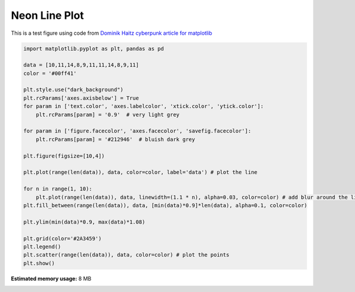.. only:: html

    .. note::
        :class: sphx-glr-download-link-note

        Click :ref:`here <sphx_glr_download_gallery_plot_example.py>`     to download the full example code
    .. rst-class:: sphx-glr-example-title

    .. _sphx_glr_gallery_plot_example.py:


Neon Line Plot
==========================

This is a test figure using code from `Dominik Haitz cyberpunk article for matplotlib <https://matplotlib.org/matplotblog/posts/matplotlib-cyberpunk-style/>`_



.. image:: /gallery/images/sphx_glr_plot_example_001.png
    :class: sphx-glr-single-img






.. code-block:: default


    import matplotlib.pyplot as plt, pandas as pd

    data = [10,11,14,8,9,11,11,14,8,9,11]
    color = '#00ff41'

    plt.style.use("dark_background")
    plt.rcParams['axes.axisbelow'] = True
    for param in ['text.color', 'axes.labelcolor', 'xtick.color', 'ytick.color']:
        plt.rcParams[param] = '0.9'  # very light grey

    for param in ['figure.facecolor', 'axes.facecolor', 'savefig.facecolor']:
        plt.rcParams[param] = '#212946'  # bluish dark grey

    plt.figure(figsize=[10,4])

    plt.plot(range(len(data)), data, color=color, label='data') # plot the line

    for n in range(1, 10):
        plt.plot(range(len(data)), data, linewidth=(1.1 * n), alpha=0.03, color=color) # add blur around the line
    plt.fill_between(range(len(data)), data, [min(data)*0.9]*len(data), alpha=0.1, color=color)

    plt.ylim(min(data)*0.9, max(data)*1.08)

    plt.grid(color='#2A3459')
    plt.legend()
    plt.scatter(range(len(data)), data, color=color) # plot the points
    plt.show()



.. rst-class:: sphx-glr-timing

   **Total running time of the script:** ( 0 minutes  0.173 seconds)

**Estimated memory usage:**  8 MB


.. _sphx_glr_download_gallery_plot_example.py:


.. only :: html

 .. container:: sphx-glr-footer
    :class: sphx-glr-footer-example



  .. container:: sphx-glr-download sphx-glr-download-python

     :download:`Download Python source code: plot_example.py <plot_example.py>`



  .. container:: sphx-glr-download sphx-glr-download-jupyter

     :download:`Download Jupyter notebook: plot_example.ipynb <plot_example.ipynb>`


.. only:: html

 .. rst-class:: sphx-glr-signature

    `Gallery generated by Sphinx-Gallery <https://sphinx-gallery.github.io>`_
